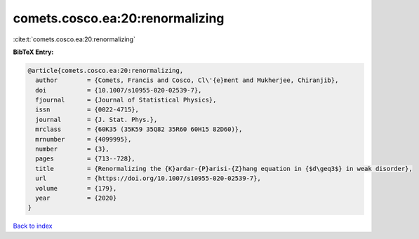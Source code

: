 comets.cosco.ea:20:renormalizing
================================

:cite:t:`comets.cosco.ea:20:renormalizing`

**BibTeX Entry:**

.. code-block:: bibtex

   @article{comets.cosco.ea:20:renormalizing,
     author        = {Comets, Francis and Cosco, Cl\'{e}ment and Mukherjee, Chiranjib},
     doi           = {10.1007/s10955-020-02539-7},
     fjournal      = {Journal of Statistical Physics},
     issn          = {0022-4715},
     journal       = {J. Stat. Phys.},
     mrclass       = {60K35 (35K59 35Q82 35R60 60H15 82D60)},
     mrnumber      = {4099995},
     number        = {3},
     pages         = {713--728},
     title         = {Renormalizing the {K}ardar-{P}arisi-{Z}hang equation in {$d\geq3$} in weak disorder},
     url           = {https://doi.org/10.1007/s10955-020-02539-7},
     volume        = {179},
     year          = {2020}
   }

`Back to index <../By-Cite-Keys.html>`_
